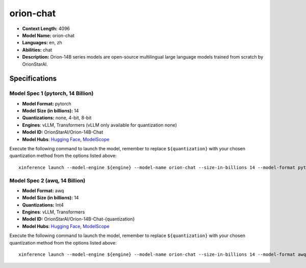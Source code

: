 .. _models_llm_orion-chat:

========================================
orion-chat
========================================

- **Context Length:** 4096
- **Model Name:** orion-chat
- **Languages:** en, zh
- **Abilities:** chat
- **Description:** Orion-14B series models are open-source multilingual large language models trained from scratch by OrionStarAI.

Specifications
^^^^^^^^^^^^^^


Model Spec 1 (pytorch, 14 Billion)
++++++++++++++++++++++++++++++++++++++++

- **Model Format:** pytorch
- **Model Size (in billions):** 14
- **Quantizations:** none, 4-bit, 8-bit
- **Engines**: vLLM, Transformers (vLLM only available for quantization none)
- **Model ID:** OrionStarAI/Orion-14B-Chat
- **Model Hubs**:  `Hugging Face <https://huggingface.co/OrionStarAI/Orion-14B-Chat>`__, `ModelScope <https://modelscope.cn/models/OrionStarAI/Orion-14B-Chat>`__

Execute the following command to launch the model, remember to replace ``${quantization}`` with your
chosen quantization method from the options listed above::

   xinference launch --model-engine ${engine} --model-name orion-chat --size-in-billions 14 --model-format pytorch --quantization ${quantization}


Model Spec 2 (awq, 14 Billion)
++++++++++++++++++++++++++++++++++++++++

- **Model Format:** awq
- **Model Size (in billions):** 14
- **Quantizations:** Int4
- **Engines**: vLLM, Transformers
- **Model ID:** OrionStarAI/Orion-14B-Chat-{quantization}
- **Model Hubs**:  `Hugging Face <https://huggingface.co/OrionStarAI/Orion-14B-Chat-{quantization}>`__, `ModelScope <https://modelscope.cn/models/OrionStarAI/Orion-14B-Chat-{quantization}>`__

Execute the following command to launch the model, remember to replace ``${quantization}`` with your
chosen quantization method from the options listed above::

   xinference launch --model-engine ${engine} --model-name orion-chat --size-in-billions 14 --model-format awq --quantization ${quantization}

